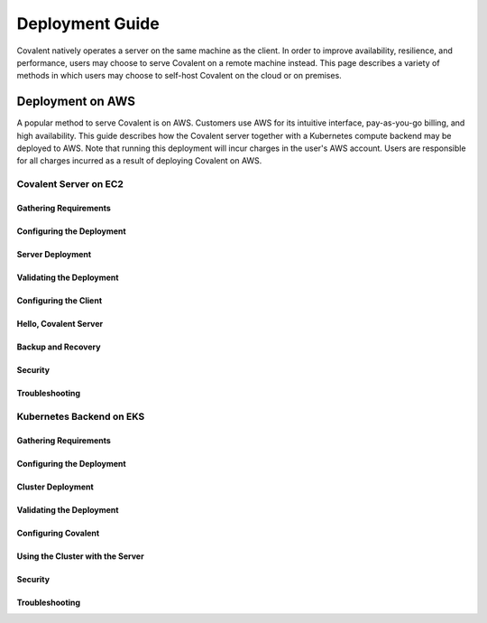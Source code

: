 ****************
Deployment Guide
****************

Covalent natively operates a server on the same machine as the client. In order to improve availability, resilience, and performance, users may choose to serve Covalent on a remote machine instead. This page describes a variety of methods in which users may choose to self-host Covalent on the cloud or on premises.

Deployment on AWS
#################

A popular method to serve Covalent is on AWS. Customers use AWS for its intuitive interface, pay-as-you-go billing, and high availability.  This guide describes how the Covalent server together with a Kubernetes compute backend may be deployed to AWS. Note that running this deployment will incur charges in the user's AWS account. Users are responsible for all charges incurred as a result of deploying Covalent on AWS.

Covalent Server on EC2
**********************

Gathering Requirements
----------------------

Configuring the Deployment
--------------------------

Server Deployment
-----------------

Validating the Deployment
-------------------------

Configuring the Client
----------------------

Hello, Covalent Server
----------------------

Backup and Recovery
-------------------

Security
--------

Troubleshooting
---------------


Kubernetes Backend on EKS
*************************

Gathering Requirements
----------------------

Configuring the Deployment
--------------------------

Cluster Deployment
------------------

Validating the Deployment
-------------------------

Configuring Covalent
--------------------

Using the Cluster with the Server
---------------------------------

Security
--------

Troubleshooting
---------------
